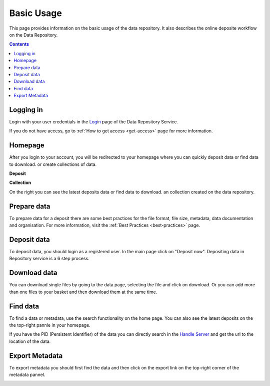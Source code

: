 .. _basic-usage:

**************
Basic Usage
**************

This page provides information on the basic usage of the data repository. It also describes the online deposite workflow on the Data Repository.

.. contents:: 
    :depth: 4


.. _log-in:

==================
Logging in
==================

Login with your user credentials in the `Login`_ page of the Data Repository Service.

If you do not have access, go to :ref:`How to get access <get-access>` page for more information.



.. _homepage:

================
Homepage
================

After you login to your account, you will be redirected to your homepage where you can quickly deposit data or find data to download. or create collections of data.

**Deposit**

**Collection**On the right you can see the latest deposits  data or find data to download. an collection created on the data repository.	



.. _prepare-data:

===============================	
Prepare data
===============================

To prepare data for a deposit there are some best practices for the file format, file size, metadata, data documentation and organisation. For more information, visit the :ref:`Best Practices <best-practices>` page.


.. _deposit-data:

==============
Deposit data
==============

To deposit data, you should login as a registered user. In the main page click on "Deposit now". Depositing data in Repository service is a 6 step process. 



.. _download-data:

==========================
Download data
==========================

You can download single files by going to the data page, selecting the file and click on download. Or you can add more than one files to your basket and then download them at the same time.


.. _find-data:

====================
Find data
====================

To find a data or metadata, use the search functionality on the home page. You can also see the latest deposits on the the top-right pannle in your homepage. 


.. image:: Images/find_data.png

If you have the PID (Persistent Identifier) of the data you can directly search in the `Handle Server`_ and get the url to the location of the data.

.. _export-metadata:

==========
Export Metadata
==========

To export metadata you should first find the data and then click on the export link on the top-right corner of the metadata pannel. 

.. image:: Images/export_metadata.png


.. Links:

.. _`Login`: https://tdr-test.surfsara.nl/user/login
.. _`Handle Server`: http://hdl.handle.net/